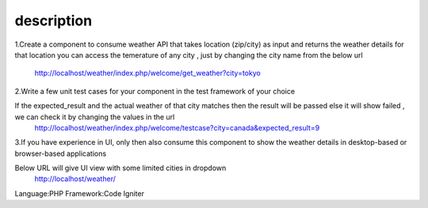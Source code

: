 ###################
description 
###################


1.Create a component to consume weather API that takes location (zip/city) as input and returns the weather details for that location
you can access the temerature of any city , just by changing the city name from the below url
    
		http://localhost/weather/index.php/welcome/get_weather?city=tokyo
		
		
2.Write a few unit test cases for your component in the test framework of your choice

If the expected_result and the actual weather of that city matches then the result will be passed else it will show failed , we can check it by changing the values in the url 
    http://localhost/weather/index.php/welcome/testcase?city=canada&expected_result=9
		
		
3.If you have experience in UI, only then also consume this component to show the weather details in desktop-based or browser-based applications

Below URL will give UI view with some limited cities in dropdown
    http://localhost/weather/


Language:PHP
Framework:Code Igniter

